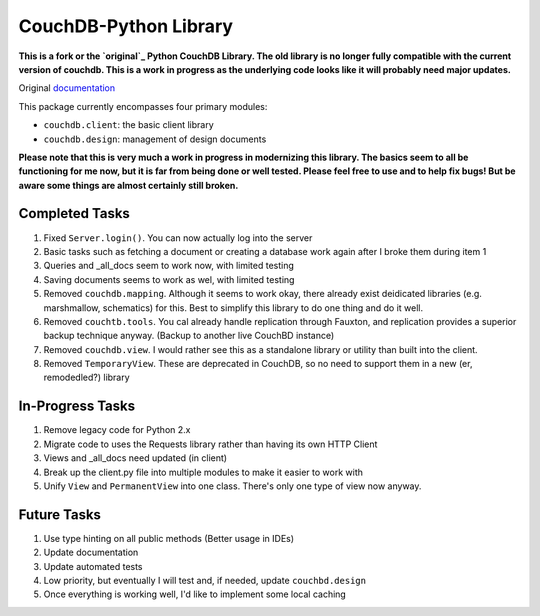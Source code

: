 CouchDB-Python Library
======================


**This is a fork or the `original`_ Python CouchDB Library. The old library is no longer fully compatible with the current version of couchdb. This is a work in progress as the underlying code looks like it will probably need major updates.**

Original `documentation`_ 

This package currently encompasses four primary modules:

* ``couchdb.client``: the basic client library
* ``couchdb.design``: management of design documents


**Please note that this is very much a work in progress in modernizing this library. The basics seem to all be functioning for me now, but it is far from being done or well tested. Please feel free to use and to help fix bugs! But be aware some things are almost certainly still broken.**

Completed Tasks
---------------

1. Fixed ``Server.login()``. You can now actually log into the server
2. Basic tasks such as fetching a document or creating a database work again after I broke them during item 1
3. Queries and _all_docs seem to work now, with limited testing
4. Saving documents seems to work as wel, with limited testing
5. Removed ``couchdb.mapping``. Although it seems to work okay, there already exist deidicated libraries (e.g. marshmallow, schematics) for this. Best to simplify this library to do one thing and do it well. 
6. Removed ``couchtb.tools``. You cal already handle replication through Fauxton, and replication provides a superior backup technique anyway. (Backup to another live CouchBD instance)
7. Removed ``couchdb.view``. I would rather see this as a standalone library or utility than built into the client.
8. Removed ``TemporaryView``. These are deprecated in CouchDB, so no need to support them in a new (er, remodedled?) library

In-Progress Tasks
-----------------

1. Remove legacy code for Python 2.x
2. Migrate code to uses the Requests library rather than having its own HTTP Client 
3. Views and _all_docs need updated (in client)
4. Break up the client.py file into multiple modules to make it easier to work with
5. Unify ``View`` and ``PermanentView`` into one class. There's only one type of view now anyway.

Future Tasks
-------------

1. Use type hinting on all public methods (Better usage in IDEs)
2. Update documentation
3. Update automated tests
4. Low priority, but eventually I will test and, if needed, update ``couchbd.design``
5. Once everything is working well, I'd like to implement some local caching 


.. _original: https://github.com/djc/couchdb-python
.. _documentation: http://couchdb-python.readthedocs.io/en/latest/

